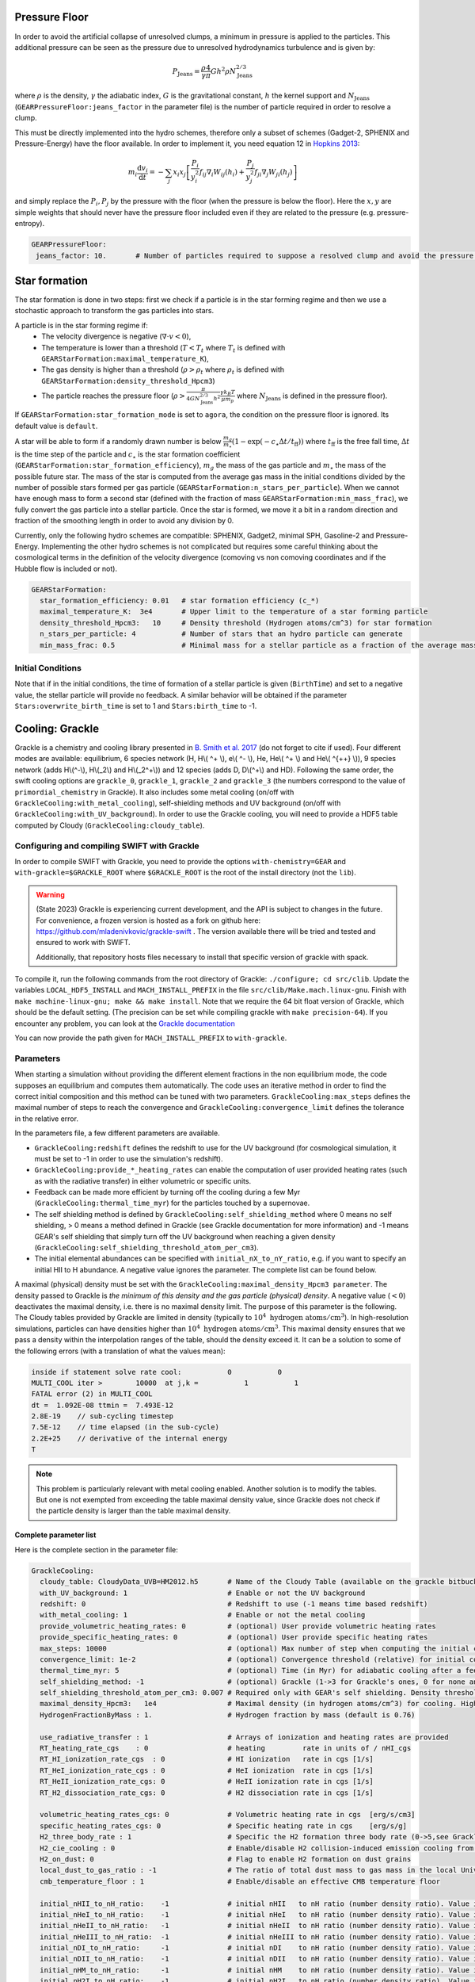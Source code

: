 .. GEAR sub-grid model
   Loic Hausammann, 17th April 2020
   Darwin Roduit, 30th March 2025

.. _gear_pressure_floor:

Pressure Floor
~~~~~~~~~~~~~~

In order to avoid the artificial collapse of unresolved clumps, a minimum in pressure is applied to the particles.
This additional pressure can be seen as the pressure due to unresolved hydrodynamics turbulence and is given by:

.. math::
    P_\textrm{Jeans} = \frac{\rho}{\gamma} \frac{4}{\pi} G h^2 \rho N_\textrm{Jeans}^{2/3}

where :math:`\rho` is the density, :math:`\gamma` the adiabatic index, :math:`G` is the gravitational constant,
:math:`h` the kernel support and :math:`N_\textrm{Jeans}` (``GEARPressureFloor:jeans_factor`` in the parameter file) is the number of particle required in order to resolve a clump.


This must be directly implemented into the hydro schemes, therefore only a subset of schemes (Gadget-2, SPHENIX and Pressure-Energy) have the floor available.
In order to implement it, you need equation 12 in `Hopkins 2013 <https://arxiv.org/abs/1206.5006>`_:

.. math::
   m_i \frac{\mathrm{d}v_i}{\mathrm{d}t} = - \sum_j x_i x_j \left[ \frac{P_i}{y_i^2} f_{ij} \nabla_i W_{ij}(h_i) + \frac{P_j}{y_j^2} f_{ji} \nabla_j W_{ji}(h_j) \right]

and simply replace the :math:`P_i, P_j` by the pressure with the floor (when the pressure is below the floor).
Here the :math:`x, y` are simple weights that should never have the pressure floor included even if they are related to the pressure (e.g. pressure-entropy).

.. code:: YAML

   GEARPressureFloor:
    jeans_factor: 10.       # Number of particles required to suppose a resolved clump and avoid the pressure floor.


.. _gear_star_formation:


Star formation
~~~~~~~~~~~~~~

The star formation is done in two steps: first we check if a particle is in the star forming regime and then we use a stochastic approach to transform the gas particles into stars.

A particle is in the star forming regime if:
 - The velocity divergence is negative (:math:`\nabla\cdot v < 0`),
 - The temperature is lower than a threshold (:math:`T < T_t` where :math:`T_t` is defined with ``GEARStarFormation:maximal_temperature_K``),
 - The gas density is higher than a threshold (:math:`\rho > \rho_t` where :math:`\rho_t` is defined with ``GEARStarFormation:density_threshold_Hpcm3``)
 - The particle reaches the pressure floor (:math:`\rho > \frac{\pi}{4 G N_\textrm{Jeans}^{2/3} h^2}\frac{\gamma k_B T}{\mu m_p}` where :math:`N_\textrm{Jeans}` is defined in the pressure floor).

If ``GEARStarFormation:star_formation_mode`` is set to ``agora``, the condition on the pressure floor is ignored. Its default value is ``default``.

A star will be able to form if a randomly drawn number is below :math:`\frac{m_g}{m_\star}\left(1 - \exp\left(-c_\star \Delta t / t_\textrm{ff}\right)\right)` where :math:`t_\textrm{ff}` is the free fall time, :math:`\Delta t` is the time step of the particle and :math:`c_\star` is the star formation coefficient (``GEARStarFormation:star_formation_efficiency``), :math:`m_g` the mass of the gas particle and :math:`m_\star` the mass of the possible future star. The mass of the star is computed from the average gas mass in the initial conditions divided by the number of possible stars formed per gas particle (``GEARStarFormation:n_stars_per_particle``). When we cannot have enough mass to form a second star (defined with the fraction of mass ``GEARStarFormation:min_mass_frac``), we fully convert the gas particle into a stellar particle. Once the star is formed, we move it a bit in a random direction and fraction of the smoothing length in order to avoid any division by 0.

Currently, only the following hydro schemes are compatible: SPHENIX, Gadget2, minimal SPH, Gasoline-2 and Pressure-Energy.
Implementing the other hydro schemes is not complicated but requires some careful thinking about the cosmological terms in the definition of the velocity divergence (comoving vs non comoving coordinates and if the Hubble flow is included or not).

.. code:: YAML

  GEARStarFormation:
    star_formation_efficiency: 0.01   # star formation efficiency (c_*)
    maximal_temperature_K:  3e4       # Upper limit to the temperature of a star forming particle
    density_threshold_Hpcm3:   10     # Density threshold (Hydrogen atoms/cm^3) for star formation
    n_stars_per_particle: 4           # Number of stars that an hydro particle can generate
    min_mass_frac: 0.5                # Minimal mass for a stellar particle as a fraction of the average mass for the stellar particles.

Initial Conditions
++++++++++++++++++

Note that if in the initial conditions, the time of formation of a stellar particle is given (``BirthTime``)
and set to a negative value, the stellar particle will provide no feedback.
A similar behavior will be obtained if the parameter ``Stars:overwrite_birth_time`` is set to 1 and
``Stars:birth_time`` to -1.


.. _gear_grackle_cooling:

Cooling: Grackle
~~~~~~~~~~~~~~~~
   
Grackle is a chemistry and cooling library presented in `B. Smith et al. 2017 <https://ui.adsabs.harvard.edu/abs/2017MNRAS.466.2217S>`_ 
(do not forget to cite if used).  Four different modes are available:
equilibrium, 6 species network (H, H\\( ^+ \\), e\\( ^- \\), He, He\\( ^+ \\)
and He\\( ^{++} \\)), 9 species network (adds H\\(^-\\), H\\(_2\\) and
H\\(_2^+\\)) and 12 species (adds D, D\\(^+\\) and HD).  Following the same
order, the swift cooling options are ``grackle_0``, ``grackle_1``, ``grackle_2``
and ``grackle_3`` (the numbers correspond to the value of
``primordial_chemistry`` in Grackle).  It also includes some metal cooling (on/off with ``GrackleCooling:with_metal_cooling``), self-shielding
methods and UV background (on/off with ``GrackleCooling:with_UV_background``).  In order to use the Grackle cooling, you will need
to provide a HDF5 table computed by Cloudy (``GrackleCooling:cloudy_table``).

Configuring and compiling SWIFT with Grackle
++++++++++++++++++++++++++++++++++++++++++++

In order to compile SWIFT with Grackle, you need to provide the options ``with-chemistry=GEAR`` and ``with-grackle=$GRACKLE_ROOT``
where ``$GRACKLE_ROOT`` is the root of the install directory (not the ``lib``). 

.. warning::
    (State 2023) Grackle is experiencing current development, and the API is subject
    to changes in the future. For convenience, a frozen version is hosted as a fork
    on github here: https://github.com/mladenivkovic/grackle-swift .
    The version available there will be tried and tested and ensured to work with
    SWIFT.

    Additionally, that repository hosts files necessary to install that specific 
    version of grackle with spack.

To compile it, run
the following commands from the root directory of Grackle:
``./configure; cd src/clib``.
Update the variables ``LOCAL_HDF5_INSTALL`` and ``MACH_INSTALL_PREFIX`` in
the file ``src/clib/Make.mach.linux-gnu``.
Finish with ``make machine-linux-gnu; make && make install``.
Note that we require the 64 bit float version of Grackle, which should be the default setting. 
(The precision can be set while compiling grackle with ``make precision-64``).
If you encounter any problem, you can look at the `Grackle documentation <https://grackle.readthedocs.io/en/latest/>`_

You can now provide the path given for ``MACH_INSTALL_PREFIX`` to ``with-grackle``.

Parameters
++++++++++

When starting a simulation without providing the different element fractions in the non equilibrium mode, the code supposes an equilibrium and computes them automatically.
The code uses an iterative method in order to find the correct initial composition and this method can be tuned with two parameters. ``GrackleCooling:max_steps`` defines the maximal number of steps to reach the convergence and ``GrackleCooling:convergence_limit`` defines the tolerance in the relative error.

In the parameters file, a few different parameters are available.

- ``GrackleCooling:redshift`` defines the redshift to use for the UV background (for cosmological simulation, it must be set to -1 in order to use the simulation's redshift).

- ``GrackleCooling:provide_*_heating_rates`` can enable the computation of user provided heating rates (such as with the radiative transfer) in either volumetric or specific units.

- Feedback can be made more efficient by turning off the cooling during a few Myr (``GrackleCooling:thermal_time_myr``) for the particles touched by a supernovae.

- The self shielding method is defined by ``GrackleCooling:self_shielding_method`` where 0 means no self shielding, > 0 means a method defined in Grackle (see Grackle documentation for more information) and -1 means GEAR's self shielding that simply turn off the UV background when reaching a given density (``GrackleCooling:self_shielding_threshold_atom_per_cm3``).

- The initial elemental abundances can be specified with ``initial_nX_to_nY_ratio``, e.g. if you want to specify an initial HII to H abundance. A negative value ignores the parameter. The complete list can be found below.

A maximal (physical) density must be set with the ``GrackleCooling:maximal_density_Hpcm3 parameter``. The density passed to Grackle is *the minimum of this density and the gas particle (physical) density*. A negative value (:math:`< 0`) deactivates the maximal density, i.e. there is no maximal density limit.
The purpose of this parameter is the following. The Cloudy tables provided by Grackle are limited in density (typically to  :math:`10^4 \; \mathrm{hydrogen \; atoms/cm}^3`). In high-resolution simulations, particles can have densities higher than :math:`10^4 \; \mathrm{hydrogen \; atoms/cm}^3`. This maximal density ensures that we pass a density within the interpolation ranges of the table, should the density exceed it.
It can be a solution to some of the following errors (with a translation of what the values mean):

.. code:: text

	  inside if statement solve rate cool:           0           0
	  MULTI_COOL iter >        10000  at j,k =           1           1
	  FATAL error (2) in MULTI_COOL
	  dt =  1.092E-08 ttmin =  7.493E-12
	  2.8E-19    // sub-cycling timestep
	  7.5E-12    // time elapsed (in the sub-cycle)
	  2.2E+25    // derivative of the internal energy
	  T

.. note::
   This problem is particularly relevant with metal cooling enabled. Another solution is to modify the tables. But one is not exempted from exceeding the table maximal density value, since Grackle does not check if the particle density is larger than the table maximal density.


Complete parameter list
-----------------------

Here is the complete section in the parameter file:

.. code:: YAML

  GrackleCooling:
    cloudy_table: CloudyData_UVB=HM2012.h5       # Name of the Cloudy Table (available on the grackle bitbucket repository)
    with_UV_background: 1                        # Enable or not the UV background
    redshift: 0                                  # Redshift to use (-1 means time based redshift)
    with_metal_cooling: 1                        # Enable or not the metal cooling
    provide_volumetric_heating_rates: 0          # (optional) User provide volumetric heating rates
    provide_specific_heating_rates: 0            # (optional) User provide specific heating rates
    max_steps: 10000                             # (optional) Max number of step when computing the initial composition
    convergence_limit: 1e-2                      # (optional) Convergence threshold (relative) for initial composition
    thermal_time_myr: 5                          # (optional) Time (in Myr) for adiabatic cooling after a feedback event.
    self_shielding_method: -1                    # (optional) Grackle (1->3 for Grackle's ones, 0 for none and -1 for GEAR)
    self_shielding_threshold_atom_per_cm3: 0.007 # Required only with GEAR's self shielding. Density threshold of the self shielding
    maximal_density_Hpcm3:   1e4                 # Maximal density (in hydrogen atoms/cm^3) for cooling. Higher densities are floored to this value to ensure grackle works properly when interpolating beyond the cloudy_table maximal density. A value < 0 deactivates this parameter.
    HydrogenFractionByMass : 1.                  # Hydrogen fraction by mass (default is 0.76)

    use_radiative_transfer : 1                   # Arrays of ionization and heating rates are provided
    RT_heating_rate_cgs    : 0                   # heating         rate in units of / nHI_cgs 
    RT_HI_ionization_rate_cgs  : 0               # HI ionization   rate in cgs [1/s]
    RT_HeI_ionization_rate_cgs : 0               # HeI ionization  rate in cgs [1/s]
    RT_HeII_ionization_rate_cgs: 0               # HeII ionization rate in cgs [1/s]
    RT_H2_dissociation_rate_cgs: 0               # H2 dissociation rate in cgs [1/s]

    volumetric_heating_rates_cgs: 0              # Volumetric heating rate in cgs  [erg/s/cm3]
    specific_heating_rates_cgs: 0                # Specific heating rate in cgs    [erg/s/g]
    H2_three_body_rate : 1                       # Specific the H2 formation three body rate (0->5,see Grackle documentation)
    H2_cie_cooling : 0                           # Enable/disable H2 collision-induced emission cooling from Ripamonti & Abel (2004)
    H2_on_dust: 0                                # Flag to enable H2 formation on dust grains
    local_dust_to_gas_ratio : -1                 # The ratio of total dust mass to gas mass in the local Universe (-1 to use the Grackle default value). 
    cmb_temperature_floor : 1                    # Enable/disable an effective CMB temperature floor

    initial_nHII_to_nH_ratio:    -1              # initial nHII   to nH ratio (number density ratio). Value is ignored if set to -1.
    initial_nHeI_to_nH_ratio:    -1              # initial nHeI   to nH ratio (number density ratio). Value is ignored if set to -1.
    initial_nHeII_to_nH_ratio:   -1              # initial nHeII  to nH ratio (number density ratio). Value is ignored if set to -1.
    initial_nHeIII_to_nH_ratio:  -1              # initial nHeIII to nH ratio (number density ratio). Value is ignored if set to -1.
    initial_nDI_to_nH_ratio:     -1              # initial nDI    to nH ratio (number density ratio). Value is ignored if set to -1.
    initial_nDII_to_nH_ratio:    -1              # initial nDII   to nH ratio (number density ratio). Value is ignored if set to -1.
    initial_nHM_to_nH_ratio:     -1              # initial nHM    to nH ratio (number density ratio). Value is ignored if set to -1.
    initial_nH2I_to_nH_ratio:    -1              # initial nH2I   to nH ratio (number density ratio). Value is ignored if set to -1.
    initial_nH2II_to_nH_ratio:   -1              # initial nH2II  to nH ratio (number density ratio). Value is ignored if set to -1.
    initial_nHDI_to_nH_ratio:    -1              # initial nHDI   to nH ratio (number density ratio). Value is ignored if set to -1.

.. note::
   A simple example running SWIFT with Grackle can be find in ``examples/Cooling/CoolingBox``. A more advanced example combining heating and cooling (with heating and ionization sources) is given in ``examples/Cooling/CoolingHeatingBox``. ``examples/Cooling/CoolingWithPrimordialElements/`` runs a uniform cosmological box with imposed abundances and let them evolve down to redshift 0.
